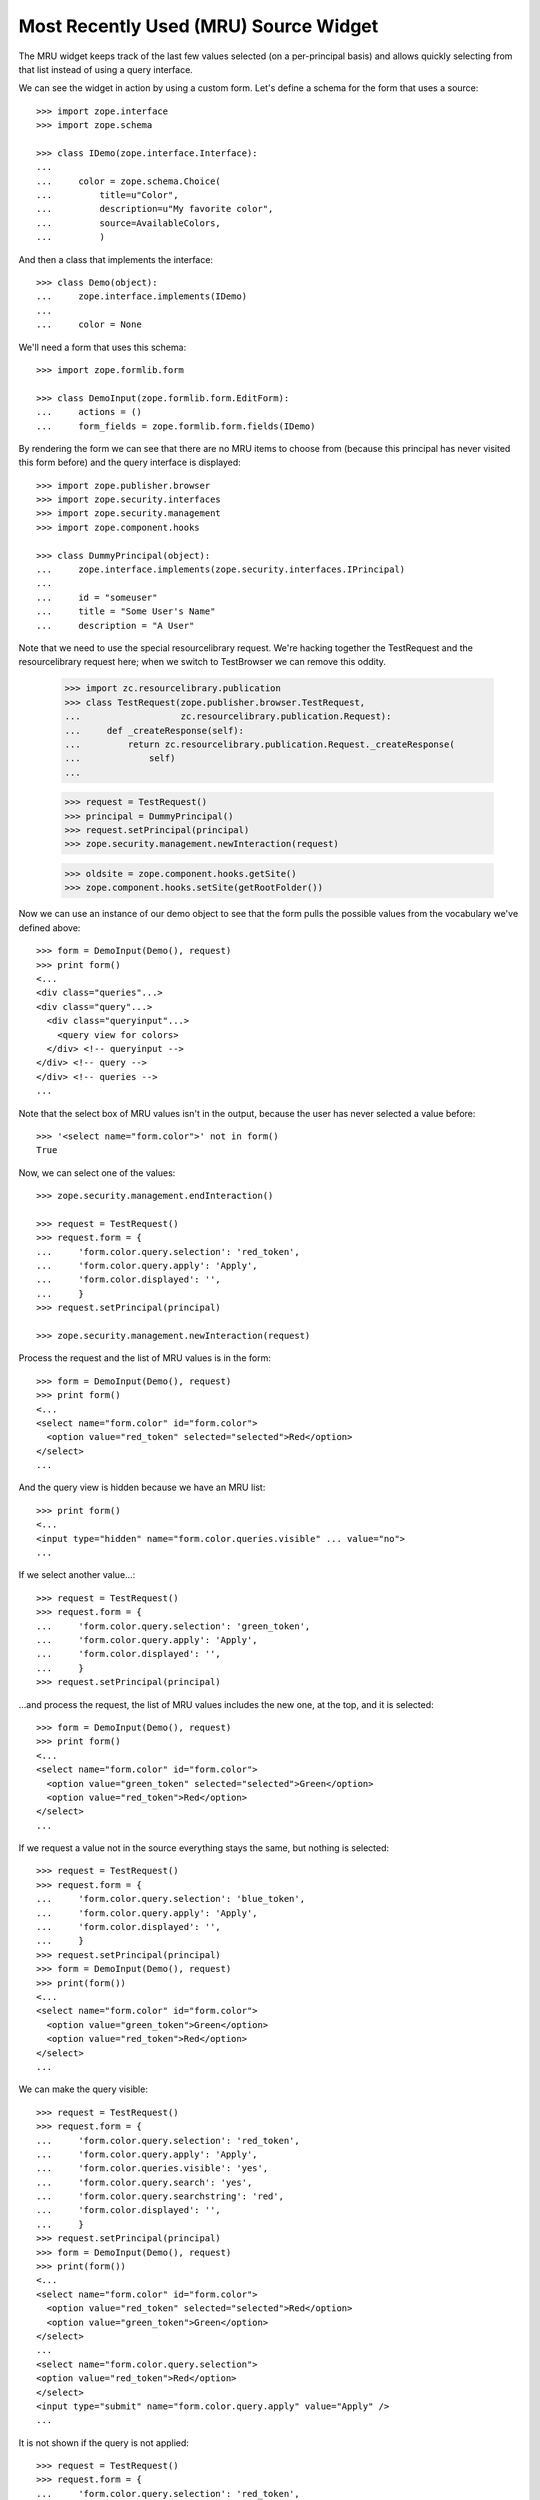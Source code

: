 ========================================
 Most Recently Used (MRU) Source Widget
========================================

The MRU widget keeps track of the last few values selected (on a per-principal
basis) and allows quickly selecting from that list instead of using a query
interface.

We can see the widget in action by using a custom form.  Let's define a schema
for the form that uses a source::

    >>> import zope.interface
    >>> import zope.schema

    >>> class IDemo(zope.interface.Interface):
    ...
    ...     color = zope.schema.Choice(
    ...         title=u"Color",
    ...         description=u"My favorite color",
    ...         source=AvailableColors,
    ...         )

And then a class that implements the interface::

    >>> class Demo(object):
    ...     zope.interface.implements(IDemo)
    ...
    ...     color = None

We'll need a form that uses this schema::

    >>> import zope.formlib.form

    >>> class DemoInput(zope.formlib.form.EditForm):
    ...     actions = ()
    ...     form_fields = zope.formlib.form.fields(IDemo)

By rendering the form we can see that there are no MRU items to choose from
(because this principal has never visited this form before) and the query
interface is displayed::

    >>> import zope.publisher.browser
    >>> import zope.security.interfaces
    >>> import zope.security.management
    >>> import zope.component.hooks

    >>> class DummyPrincipal(object):
    ...     zope.interface.implements(zope.security.interfaces.IPrincipal)
    ...
    ...     id = "someuser"
    ...     title = "Some User's Name"
    ...     description = "A User"

Note that we need to use the special resourcelibrary request.  We're
hacking together the TestRequest and the resourcelibrary request here; when we
switch to TestBrowser we can remove this oddity.

    >>> import zc.resourcelibrary.publication
    >>> class TestRequest(zope.publisher.browser.TestRequest,
    ...                   zc.resourcelibrary.publication.Request):
    ...     def _createResponse(self):
    ...         return zc.resourcelibrary.publication.Request._createResponse(
    ...             self)
    ...

    >>> request = TestRequest()
    >>> principal = DummyPrincipal()
    >>> request.setPrincipal(principal)
    >>> zope.security.management.newInteraction(request)

    >>> oldsite = zope.component.hooks.getSite()
    >>> zope.component.hooks.setSite(getRootFolder())

Now we can use an instance of our demo object to see that the form
pulls the possible values from the vocabulary we've defined above::

    >>> form = DemoInput(Demo(), request)
    >>> print form()
    <...
    <div class="queries"...>
    <div class="query"...>
      <div class="queryinput"...>
        <query view for colors>
      </div> <!-- queryinput -->
    </div> <!-- query -->
    </div> <!-- queries -->
    ...

Note that the select box of MRU values isn't in the output, because the user
has never selected a value before::

    >>> '<select name="form.color">' not in form()
    True

Now, we can select one of the values::

    >>> zope.security.management.endInteraction()

    >>> request = TestRequest()
    >>> request.form = {
    ...     'form.color.query.selection': 'red_token',
    ...     'form.color.query.apply': 'Apply',
    ...     'form.color.displayed': '',
    ...     }
    >>> request.setPrincipal(principal)

    >>> zope.security.management.newInteraction(request)

Process the request and the list of MRU values is in the form::

    >>> form = DemoInput(Demo(), request)
    >>> print form()
    <...
    <select name="form.color" id="form.color">
      <option value="red_token" selected="selected">Red</option>
    </select>
    ...

And the query view is hidden because we have an MRU list::

    >>> print form()
    <...
    <input type="hidden" name="form.color.queries.visible" ... value="no">
    ...

If we select another value...::

    >>> request = TestRequest()
    >>> request.form = {
    ...     'form.color.query.selection': 'green_token',
    ...     'form.color.query.apply': 'Apply',
    ...     'form.color.displayed': '',
    ...     }
    >>> request.setPrincipal(principal)

...and process the request, the list of MRU values includes the new one, at
the top, and it is selected::

    >>> form = DemoInput(Demo(), request)
    >>> print form()
    <...
    <select name="form.color" id="form.color">
      <option value="green_token" selected="selected">Green</option>
      <option value="red_token">Red</option>
    </select>
    ...

If we request a value not in the source everything stays the same, but nothing
is selected::

    >>> request = TestRequest()
    >>> request.form = {
    ...     'form.color.query.selection': 'blue_token',
    ...     'form.color.query.apply': 'Apply',
    ...     'form.color.displayed': '',
    ...     }
    >>> request.setPrincipal(principal)
    >>> form = DemoInput(Demo(), request)
    >>> print(form())
    <...
    <select name="form.color" id="form.color">
      <option value="green_token">Green</option>
      <option value="red_token">Red</option>
    </select>
    ...

We can make the query visible::

    >>> request = TestRequest()
    >>> request.form = {
    ...     'form.color.query.selection': 'red_token',
    ...     'form.color.query.apply': 'Apply',
    ...     'form.color.queries.visible': 'yes',
    ...     'form.color.query.search': 'yes',
    ...     'form.color.query.searchstring': 'red',
    ...     'form.color.displayed': '',
    ...     }
    >>> request.setPrincipal(principal)
    >>> form = DemoInput(Demo(), request)
    >>> print(form())
    <...
    <select name="form.color" id="form.color">
      <option value="red_token" selected="selected">Red</option>
      <option value="green_token">Green</option>
    </select>
    ...
    <select name="form.color.query.selection">
    <option value="red_token">Red</option>
    </select>
    <input type="submit" name="form.color.query.apply" value="Apply" />
    ...

It is not shown if the query is not applied::

    >>> request = TestRequest()
    >>> request.form = {
    ...     'form.color.query.selection': 'red_token',
    ...     'form.color.queries.visible': 'yes',
    ...     'form.color.query.search': 'yes',
    ...     'form.color.query.searchstring': 'red',
    ...     'form.color.displayed': '',
    ...     }
    >>> request.setPrincipal(principal)
    >>> form = DemoInput(Demo(), request)
    >>> print(form())
    <...
    <select name="form.color" id="form.color">
      <option value="red_token">Red</option>
      <option value="green_token">Green</option>
    </select>
    ...
    <select name="form.color.query.selection">
    <option value="red_token">Red</option>
    </select>
    <input type="submit" name="form.color.query.apply" value="Apply" />
    ...

Tokens in the annotation of the principal are ignored if they are not in the
source::

    >>> from zope.annotation.interfaces import IAnnotations
    >>> annotations = IAnnotations(principal)
    >>> annotation = annotations.get('zc.form.browser.mruwidget')
    >>> tokens = annotation.get('form.color')
    >>> tokens.append('black_token')
    >>> tokens
    ['red_token', 'green_token', 'black_token']

    >>> print(form())
    <...
    <select name="form.color" id="form.color">
      <option value="red_token">Red</option>
      <option value="green_token">Green</option>
    </select>
    ...
    <select name="form.color.query.selection">
    <option value="red_token">Red</option>
    </select>
    <input type="submit" name="form.color.query.apply" value="Apply" />
    ...


Clean up a bit::

    >>> zope.security.management.endInteraction()
    >>> zope.component.hooks.setSite(oldsite)

